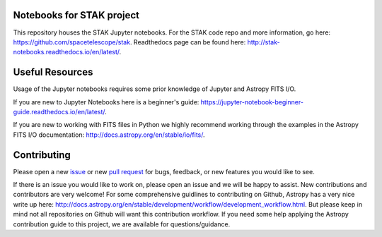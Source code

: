 .. image:: https://readthedocs.org/projects/stak-notebooks/badge/?version=latest
    :target: http://stak-notebooks.readthedocs.io/en/latest/?badge=latest

.. image:: https://img.shields.io/badge/powered%20by-STScI-blue.svg?colorA=707170&colorB=3e8ddd&style=flat
    :target: http://www.stsci.edu
    :alt: Powered by STScI Badge


Notebooks for STAK project
==========================
This repository houses the STAK Jupyter notebooks.  For the STAK code repo and more information, go here: https://github.com/spacetelescope/stak.  Readthedocs page can be found here: http://stak-notebooks.readthedocs.io/en/latest/.

Useful Resources
================
Usage of the Jupyter notebooks requires some prior knowledge of Jupyter and Astropy FITS I/O.

If you are new to Jupyter Notebooks here is a beginner's guide: https://jupyter-notebook-beginner-guide.readthedocs.io/en/latest/.

If you are new to working with FITS files in Python we highly recommend working through the examples in the Astropy FITS I/O documentation: http://docs.astropy.org/en/stable/io/fits/.

Contributing
============
Please open a new `issue <https://github.com/spacetelescope/stak-notebooks/issues>`_
or new `pull request <https://github.com/spacetelescope/stak-notebooks/pulls>`_
for bugs, feedback, or new features you would like to see.

If there is an issue you would like to work on, please open an issue and
we will be happy to assist. New contributions and contributors are very welcome! For
some comprehensive guidlines to contributing on Github, Astropy has a very nice
write up here: http://docs.astropy.org/en/stable/development/workflow/development_workflow.html.
But please keep in mind not all repositories on Github will want this contribution workflow.
If you need some help applying the Astropy contribution guide to this project, we are available for
questions/guidance.
